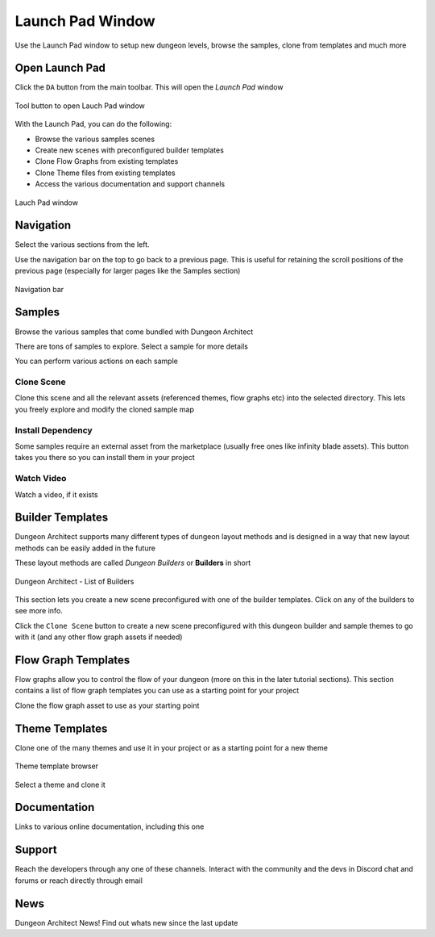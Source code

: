 Launch Pad Window
=================

Use the Launch Pad window to setup new dungeon levels, browse the samples, clone from templates and much more

Open Launch Pad
---------------

Click the ``DA`` button from the main toolbar. This will open the `Launch Pad` window

.. figure:: /images/tutorial/C/01.png
   :align: center
   
   Tool button to open Lauch Pad window

With the Launch Pad, you can do the following:

* Browse the various samples scenes
* Create new scenes with preconfigured builder templates
* Clone Flow Graphs from existing templates
* Clone Theme files from existing templates
* Access the various documentation and support channels


.. figure:: /images/tutorial/C/02.jpg
   :align: center
   
   Lauch Pad window


Navigation
----------

Select the various sections from the left.   

.. image:: /images/tutorial/C/03.png
   :align: center

Use the navigation bar on the top to go back to a previous page. This is useful for retaining the scroll positions of the previous page (especially for larger pages like the Samples section)


.. figure:: /images/tutorial/C/04.jpg
   :align: center
   
   Navigation bar


Samples
-------

Browse the various samples that come bundled with Dungeon Architect

.. image:: /images/tutorial/C/02.jpg
   :align: center

There are tons of samples to explore.  Select a sample for more details

.. image:: /images/tutorial/C/05.jpg
   :align: center

You can perform various actions on each sample

Clone Scene
^^^^^^^^^^^
.. image:: /images/tutorial/C/06A.png
   :align: center

Clone this scene and all the relevant assets (referenced themes, flow graphs etc) into the selected directory.   This lets you freely explore and modify the cloned sample map

Install Dependency
^^^^^^^^^^^^^^^^^^
.. image:: /images/tutorial/C/06C.png
   :align: center

Some samples require an external asset from the marketplace (usually free ones like infinity blade assets). This button takes you there so you can install them in your project 


Watch Video
^^^^^^^^^^^
.. image:: /images/tutorial/C/06B.png
   :align: center

Watch a video, if it exists


Builder Templates
-----------------

Dungeon Architect supports many different types of dungeon layout methods and is designed in a way that new layout methods can be easily added in the future


These layout methods are called `Dungeon Builders` or **Builders** in short

.. figure:: /images/tutorial/C/07.jpg
   :align: center
   
   Dungeon Architect - List of Builders



This section lets you create a new scene preconfigured with one of the builder templates.  Click on any of the builders to see more info.

.. image:: /images/tutorial/C/08.jpg
   :align: center
   

Click the ``Clone Scene`` button to create a new scene preconfigured with this dungeon builder and sample themes to go with it (and any other flow graph assets if needed)


Flow Graph Templates
--------------------

Flow graphs allow you to control the flow of your dungeon (more on this in the later tutorial sections).   This section contains a list of flow graph templates you can use as a starting point for your project

.. image:: /images/tutorial/C/09.jpg
   :align: center
   


.. image:: /images/tutorial/C/10.png
   :align: center
   

Clone the flow graph asset to use as your starting point

Theme Templates
---------------

Clone one of the many themes and use it in your project or as a starting point for a new theme

.. figure:: /images/tutorial/C/11.jpg
   :align: center
   
   Theme template browser

Select a theme and clone it

.. figure:: /images/tutorial/C/12.jpg
   :align: center
   
.. image:: /images/tutorial/C/13.png
   :align: center
   

Documentation
-------------

Links to various online documentation, including this one

.. image:: /images/tutorial/C/14.png
   :align: center

Support
-------

Reach the developers through any one of these channels. Interact with the community and the devs in Discord chat and forums or reach directly through email

.. image:: /images/tutorial/C/15.png
   :align: center

News
----

Dungeon Architect News!  Find out whats new since the last update

   








